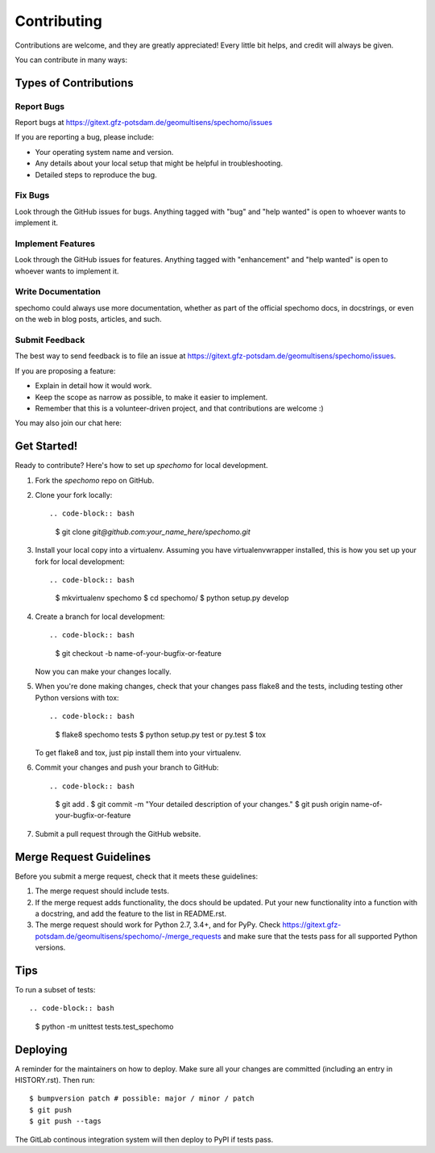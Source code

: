 .. highlight:: shell

============
Contributing
============

Contributions are welcome, and they are greatly appreciated! Every little bit
helps, and credit will always be given.

You can contribute in many ways:

Types of Contributions
----------------------

Report Bugs
~~~~~~~~~~~

Report bugs at https://gitext.gfz-potsdam.de/geomultisens/spechomo/issues

If you are reporting a bug, please include:

* Your operating system name and version.
* Any details about your local setup that might be helpful in troubleshooting.
* Detailed steps to reproduce the bug.

Fix Bugs
~~~~~~~~

Look through the GitHub issues for bugs. Anything tagged with "bug" and "help
wanted" is open to whoever wants to implement it.

Implement Features
~~~~~~~~~~~~~~~~~~

Look through the GitHub issues for features. Anything tagged with "enhancement"
and "help wanted" is open to whoever wants to implement it.

Write Documentation
~~~~~~~~~~~~~~~~~~~

spechomo could always use more documentation, whether as part of the
official spechomo docs, in docstrings, or even on the web in blog posts,
articles, and such.

Submit Feedback
~~~~~~~~~~~~~~~

The best way to send feedback is to file an issue at https://gitext.gfz-potsdam.de/geomultisens/spechomo/issues.

If you are proposing a feature:

* Explain in detail how it would work.
* Keep the scope as narrow as possible, to make it easier to implement.
* Remember that this is a volunteer-driven project, and that contributions
  are welcome :)

You may also join our chat here: |Gitter|

.. |Gitter| image:: https://badges.gitter.im/Join%20Chat.svg
    :target: https://gitter.im/spechomo/community#
    :alt: https://gitter.im/spechomo/community#

Get Started!
------------

Ready to contribute? Here's how to set up `spechomo` for local development.

1. Fork the `spechomo` repo on GitHub.
2. Clone your fork locally::

   .. code-block:: bash

      $ git clone `git@github.com:your_name_here/spechomo.git`

3. Install your local copy into a virtualenv. Assuming you have virtualenvwrapper installed, this is how you set up your fork for local development::

   .. code-block:: bash

      $ mkvirtualenv spechomo
      $ cd spechomo/
      $ python setup.py develop

4. Create a branch for local development::

   .. code-block:: bash

      $ git checkout -b name-of-your-bugfix-or-feature

   Now you can make your changes locally.

5. When you're done making changes, check that your changes pass flake8 and the
   tests, including testing other Python versions with tox::

   .. code-block:: bash

      $ flake8 spechomo tests
      $ python setup.py test or py.test
      $ tox

   To get flake8 and tox, just pip install them into your virtualenv.

6. Commit your changes and push your branch to GitHub::

   .. code-block:: bash

      $ git add .
      $ git commit -m "Your detailed description of your changes."
      $ git push origin name-of-your-bugfix-or-feature

7. Submit a pull request through the GitHub website.

Merge Request Guidelines
------------------------

Before you submit a merge request, check that it meets these guidelines:

1. The merge request should include tests.
2. If the merge request adds functionality, the docs should be updated. Put
   your new functionality into a function with a docstring, and add the
   feature to the list in README.rst.
3. The merge request should work for Python 2.7, 3.4+, and for PyPy. Check
   https://gitext.gfz-potsdam.de/geomultisens/spechomo/-/merge_requests
   and make sure that the tests pass for all supported Python versions.

Tips
----

To run a subset of tests::

.. code-block:: bash

   $ python -m unittest tests.test_spechomo

Deploying
---------

A reminder for the maintainers on how to deploy.
Make sure all your changes are committed (including an entry in HISTORY.rst).
Then run::

$ bumpversion patch # possible: major / minor / patch
$ git push
$ git push --tags

The GitLab continous integration system will then deploy to PyPI if tests pass.

